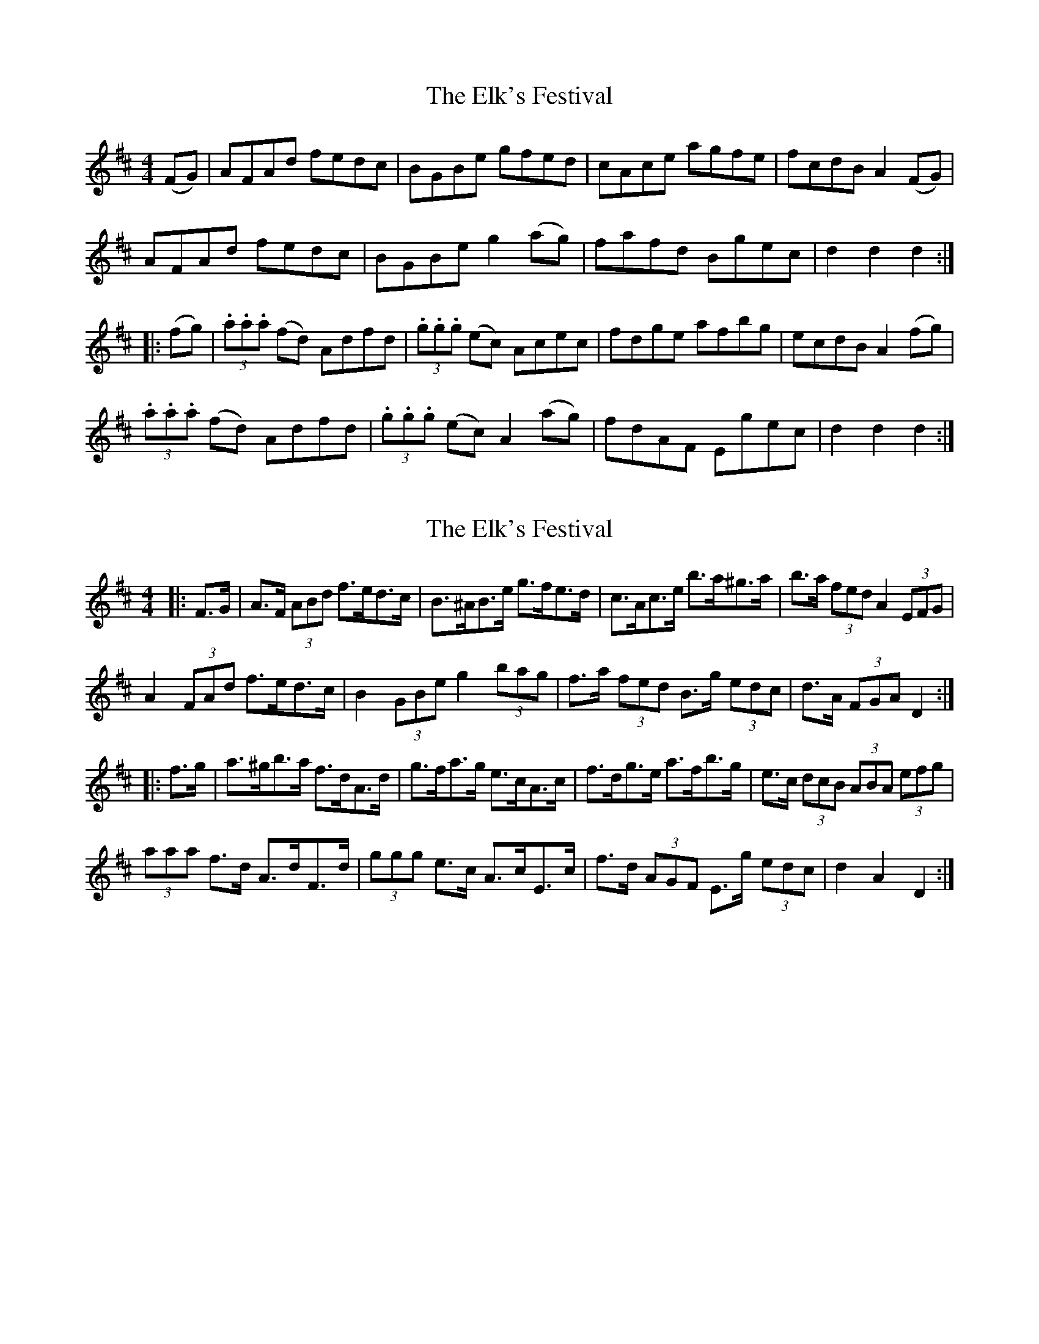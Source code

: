 X: 1
T: Elk's Festival, The
Z: MagRoibin
S: https://thesession.org/tunes/8244#setting8244
R: hornpipe
M: 4/4
L: 1/8
K: Dmaj
(FG) | AFAd fedc | BGBe gfed | cAce agfe | fcdB A2 (FG) |
AFAd fedc | BGBe g2 (ag) | fafd Bgec | d2d2d2 :|
|: (fg) | (3.a.a.a (fd) Adfd | (3.g.g.g (ec) Acec | fdge afbg | ecdB A2 (fg) |
(3.a.a.a (fd) Adfd | (3.g.g.g (ec) A2 (ag) | fdAF Egec | d2d2d2 :|
X: 2
T: Elk's Festival, The
Z: ceolachan
S: https://thesession.org/tunes/8244#setting19408
R: hornpipe
M: 4/4
L: 1/8
K: Dmaj
|: F>G |A>F (3ABd f>ed>c | B>^AB>e g>fe>d | c>Ac>e b>a^g>a | b>a (3fed A2 (3EFG |
A2 (3FAd f>ed>c | B2 (3GBe g2 (3bag | f>a (3fed B>g (3edc | d>A (3FGA D2 :|
|: f>g |a>^gb>a f>dA>d | g>fa>g e>cA>c | f>dg>e a>fb>g | e>c (3dcB (3ABA (3efg |
(3aaa f>d A>dF>d | (3ggg e>c A>cE>c | f>d (3AGF E>g (3edc | d2 A2 D2 :|
X: 3
T: Elk's Festival, The
Z: ceolachan
S: https://thesession.org/tunes/8244#setting19409
R: hornpipe
M: 4/4
L: 1/8
K: Dmaj
|: FG |AFAd fedc | B^ABe gfed | cAce ba^ga | bafd A2 FG |
A2 Fd f2 dc | B2 Ge g2 ag | fafd Bgec | dAFA D2 :|
|: fg |a^gba fdAd | gfag ecAc | fdge afbg | ecdB A2 fg |
a2 fd AdFd | g2 ec AcEc | fdAF Egec | d2 A2 D2 :|
